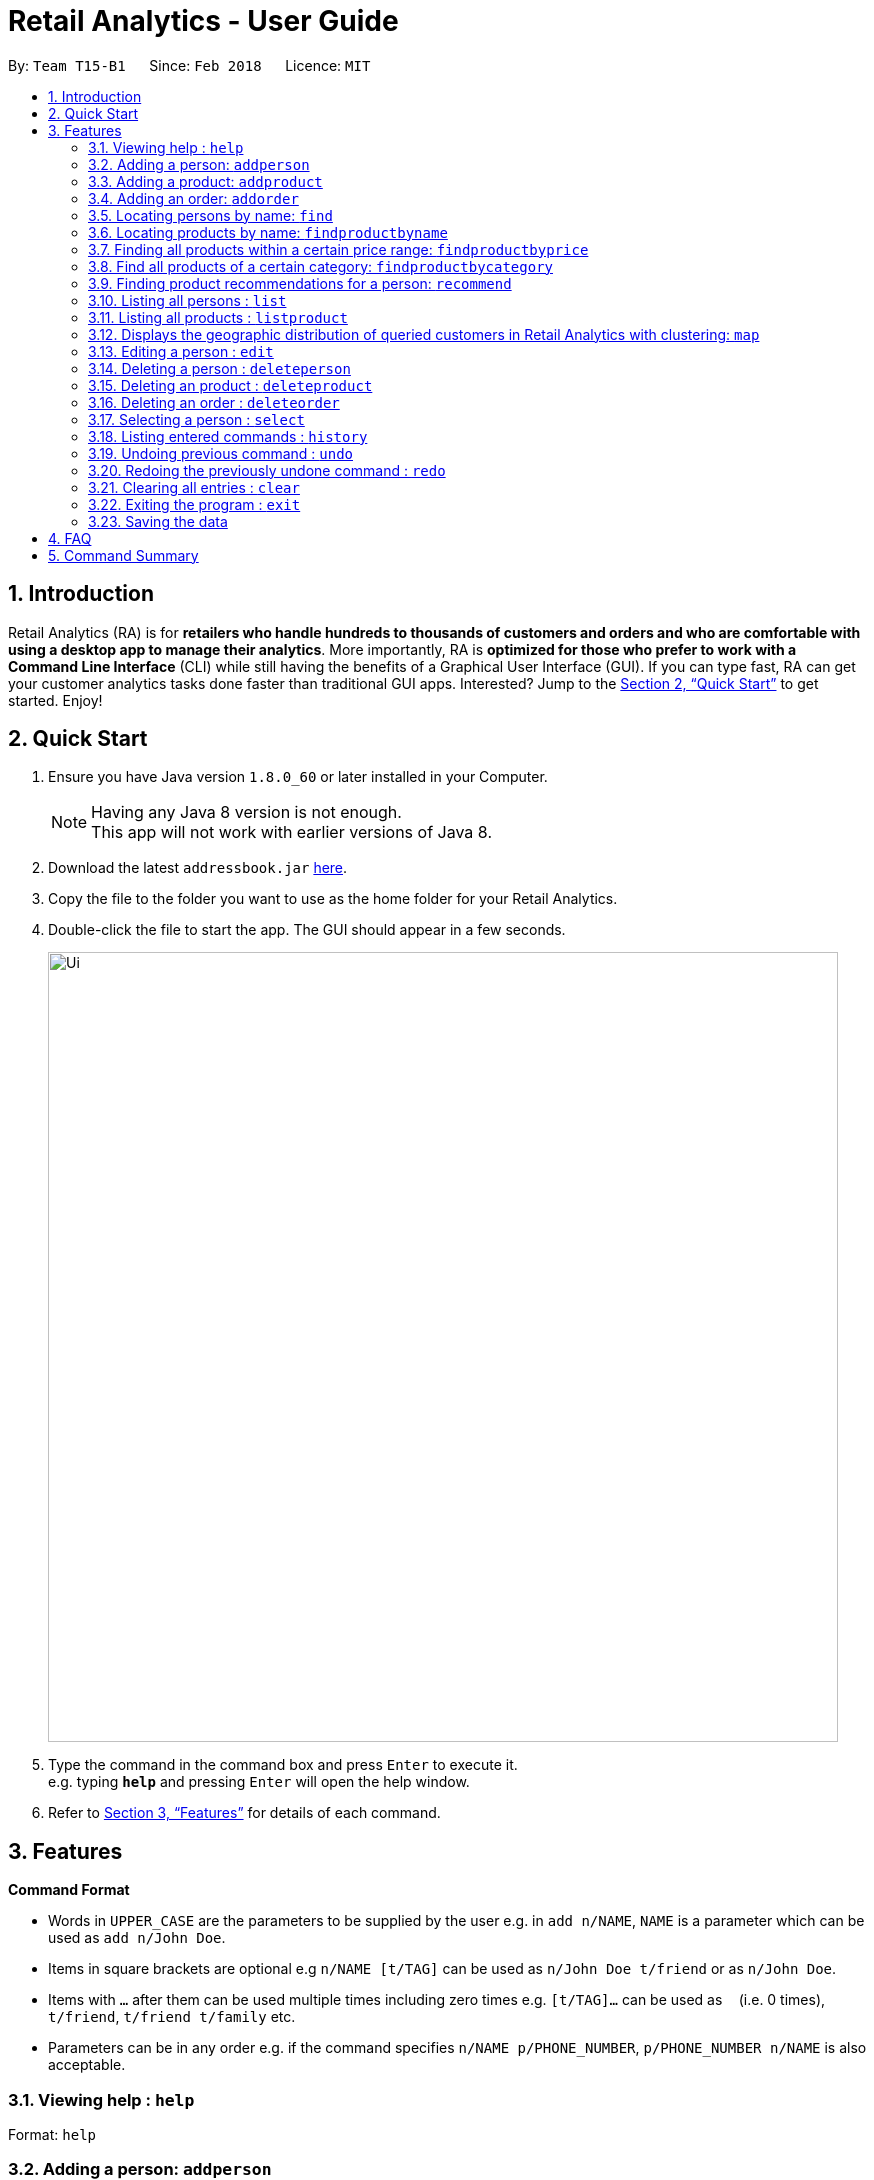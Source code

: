 = Retail Analytics - User Guide
:toc:
:toc-title:
:toc-placement: preamble
:sectnums:
:imagesDir: images
:stylesDir: stylesheets
:xrefstyle: full
:experimental:
ifdef::env-github[]
:tip-caption: :bulb:
:note-caption: :information_source:
endif::[]
:repoURL: https://github.com/CS2103JAN2018-T15-B1/main

By: `Team T15-B1`      Since: `Feb 2018`      Licence: `MIT`

== Introduction

Retail Analytics (RA) is for *retailers who handle hundreds to thousands of customers and orders and who are comfortable with using a desktop app to manage their analytics*. More importantly, RA is *optimized for those who prefer to work with a Command Line Interface* (CLI) while still having the benefits of a Graphical User Interface (GUI). If you can type fast, RA can get your customer analytics tasks done faster than traditional GUI apps. Interested? Jump to the <<Quick Start>> to get started. Enjoy!

== Quick Start

.  Ensure you have Java version `1.8.0_60` or later installed in your Computer.
+
[NOTE]
Having any Java 8 version is not enough. +
This app will not work with earlier versions of Java 8.
+
.  Download the latest `addressbook.jar` link:{repoURL}/releases[here].
.  Copy the file to the folder you want to use as the home folder for your Retail Analytics.
.  Double-click the file to start the app. The GUI should appear in a few seconds.
+
image::Ui.png[width="790"]
+
.  Type the command in the command box and press kbd:[Enter] to execute it. +
e.g. typing *`help`* and pressing kbd:[Enter] will open the help window.

.  Refer to <<Features>> for details of each command.

[[Features]]
== Features

====
*Command Format*

* Words in `UPPER_CASE` are the parameters to be supplied by the user e.g. in `add n/NAME`, `NAME` is a parameter which can be used as `add n/John Doe`.
* Items in square brackets are optional e.g `n/NAME [t/TAG]` can be used as `n/John Doe t/friend` or as `n/John Doe`.
* Items with `…`​ after them can be used multiple times including zero times e.g. `[t/TAG]...` can be used as `{nbsp}` (i.e. 0 times), `t/friend`, `t/friend t/family` etc.
* Parameters can be in any order e.g. if the command specifies `n/NAME p/PHONE_NUMBER`, `p/PHONE_NUMBER n/NAME` is also acceptable.
====

=== Viewing help : `help`

Format: `help`

=== Adding a person: `addperson`

Adds a person to Retail Analytics app. +
Format: `addperson n/NAME p/PHONE_NUMBER e/EMAIL a/ADDRESS g/GENDER lat/LATITUDE lon/LONGITUDE [t/TAG]...`

[TIP]
A person can have any number of tags (including 0)

Examples:

* `addperson n/John Doe p/98765432 e/johnd@example.com a/John street g/M lat/1.2345 lon/31.1, block 123, #01-01`
* `addperson n/Betsy Crowe t/friend e/betsycrowe@example.com a/Newgate Prison p/1234567 g/F lat/1.321 lon/32.5 t/criminal`

=== Adding a product: `addproduct`

Adds a product to Retail Analytics app. +
Format: `addproduct n/NAME pr/PRICE c/CATEGORY`

[NOTE]
The number listed beside the product entry in the GUI is not the displayed index, but the unique id permanently associated with a given product.

Example:

* `addproduct n/Egg pr/$1 c/Food`

=== Adding an order: `addorder`
Adds an order to Retail Analytics app. +
Format: `addorder e/EMAIL o/SUBORDER [o/MORE_SUBORDERS]...` where `SUBORDER` consists of `PRODUCT_ID QUANTITY COST`.

[NOTE]
The number listed beside the order entry in the GUI is not the displayed index, but the unique id permanently associated with given order.

[TIP]
An order must have at least one suborder. Prices are recorded separately to prevent retroactive sales figure changes when product prices are modified after an order has been made.

Examples:

* `addorder e/alex@example.com o/1 2 $3` adds an order where alex bought 2 pieces of product whose id is 1 for $3 each.
* `addorder e/bernice@example.com o/1 1 $1 o/2 1 $1` adds an order where alex bought 1 of product 1 for $1 and 1 of product 2 for $1, making $2 total.

=== Locating persons by name: `find`

Finds persons whose names contain any of the given keywords. Updates the order view to only show the order made by the persons found.+
Format: `find KEYWORD [MORE_KEYWORDS]...`

****
* The search is case insensitive. e.g `hans` will match `Hans`
* The order of the keywords does not matter. e.g. `Hans Bo` will match `Bo Hans`
* Only the name is searched.
* Only full words will be matched e.g. `Han` will not match `Hans`
* Persons matching at least one keyword will be returned (i.e. `OR` search). e.g. `Hans Bo` will return `Hans Gruber`, `Bo Yang`
****

Examples:

* `find John` +
Returns `john` and `John Doe`
* `find Betsy Tim John` +
Returns any person having names `Betsy`, `Tim`, or `John`

// tag::findproducts[]
=== Locating products by name: `findproductbyname`

Finds products whose names contain any of the given keywords.
Format: `findproductbyname KEYWORD [MORE_KEYWORDS]...`

[NOTE]
Like `find`, the search is case insensitive and the keyword order does not matter. Only the name is searched and perfect keyword matches will be returned.

=== Finding all products within a certain price range: `findproductbyprice`
Filters out all the products within the range [`MIN_PRICE`, `MAX_PRICE`] and displays them in the GUI.

*Format*: `findproductbyprice minpr/MIN_PRICE maxpr/MAX_PRICE`

*Example*:

* `findproductbyprice minpr/10 maxpr/200` finds products with price between 10 and 200, inclusive

=== Find all products of a certain category: `findproductbycategory`
Filters out all the products of a specific category and displays them in the GUI.

*Format*: `findproductbycategory CATEGORY [MORE_CATEGORIES]...`

*Examples*:

* `findproductbycategory Clothing` +
Finds all products of category `Clothing`
* `findproductbycategory Clothing health` +
Finds all products of category `Clothing` and `Health`
// end::findproducts[]

// tag::recommend[]
=== Finding product recommendations for a person: `recommend`
Given a person, analyzes the app's entire order history to train a predictive model that guesses which products are likely to appeal to a given person. 

Outputs a list of (`product name`, `predicted chance of purchase`), ranked in descending order of predicted chance of purchase.

image::RecommendEg.jpg[width="600"]

[IMPORTANT]
The model makes predictions only considering the persons' _age_ and _gender_. To cap the influence of high volume buyers, multiple purchases of the same product are ignored. +

An analogous use would be how companies like Amazon know which products to recommend you in their targeted emails. Now, you can do the same for your business too. +

*For v2.0*: Support for consideration of predictive factors other than age and gender, and the option to not recommend products a user has already bought.

*Format*: `recommend INDEX`

[TIP]
The sample data provided includes an order history of mostly younger persons buying `TrendyShirt`, older persons buying `Dentures`, females buying `Lipstick`, and a general audience for `Toothbrush`. You can casually validate the algorithm by noticing that the recommendations for a younger person ranks `TrendyShirt` at the front of the output, while `Dentures` will be right at the rear. Experiment by adding different persons, products, and orders, and see how he recommendations respond!

*Example*:

* `recommend 1` finds recommendations for person whose last shown index is 1.
// end::recommend[]

=== Listing all persons : `list`

Shows a list of all persons in Retail Analytics. +
Format: `list`

=== Listing all products : `listproduct`

Shows a list of all products in Retail Analytics. +
Format: `listproduct`

=== Displays the geographic distribution of queried customers in Retail Analytics with clustering: `map`

Displays spread of queried people in Retail Analytics on a map with clustering.
Zooming in and out of the map causes the clustering to change.

Possible Formats:

* Query 1) `all`: Select all customers
** Format: `map all`
** Example: `map all`
* Query 2) `name`: Select customer if keyword in name
** Format: `map name NAME [NAME]...`
** Example: `map name Alex Bernice`
* Query 3) `age`: Select customer if age within age range
** Format: `map age MINAGE MAXAGE`
** Example: `map age 15 56`
* Query 4) `gen`: Select customers of specified gender
** Format: `map gen GENDER`
** Example: `map gen M`
* Query 5) `tag`: Select customer with any of the specified tags
** Format: `map tag TAG [TAG]...`
** Example: `map tag friends`


[TIP]
The map clusters people by location. These clusters are displayed as blue dots.

=== Editing a person : `edit`

Edits an existing person in Retail Analytics. +
Format: `edit INDEX [n/NAME] [p/PHONE] [e/EMAIL] [a/ADDRESS] [t/TAG]...`

[NOTE]
From v2.0: Edit will support age, gender, latitude, and longitude.

****
* Edits the person at the specified `INDEX`. The index refers to the index number shown in the last person listing. The index *must be a positive integer* 1, 2, 3, ...
* At least one of the optional fields must be provided.
* Existing values will be updated to the input values.
* When editing tags, the existing tags of the person will be removed i.e adding of tags is not cumulative.
* You can remove all the person's tags by typing `t/` without specifying any tags after it.
****

Examples:

* `edit 1 p/91234567 e/johndoe@example.com` +
Edits the phone number and email address of the 1st person to be `91234567` and `johndoe@example.com` respectively.
* `edit 2 n/Betsy Crower t/` +
Edits the name of the 2nd person to be `Betsy Crower` and clears all existing tags.

=== Deleting a person : `deleteperson`

Deletes the specified person from Retail Analytics. +
Format: `deleteperson INDEX`

[NOTE]
Even when a person is deleted, his orders remain in the system. This is to ensure that financial and marketing data isn't lost when persons need to be removed.

****
* Deletes the person at the specified `INDEX`.
* The index refers to the index number shown in the most recent listing.
* The index *must be a positive integer* 1, 2, 3, ...
****

Examples:

* `list` +
`deleteperson 2` +
Deletes the 2nd person in Retail Analytics.
* `find Betsy` +
`deleteperson 1` +
Deletes the 1st person in the results of the `find` command.

=== Deleting an product : `deleteproduct`

Deletes the specified product from Retail Analytics. +
Format: `deleteproduct PRODUCT_ID`

****
* Deletes the product at the specified `PRODUCT_ID`.
* The id refers to the number shown to the left of each product entry in the GUI.
* That number is *not* the positional index, but a permanent unique id. Hence, after deletion, the ids of the other products will not cascade downward.
****

Example:

* `deleteproduct 1` +
Deletes the product with id 1

=== Deleting an order : `deleteorder`

Deletes the specified order from Retail Analytics. +
Format: `deleteorder ORDER_ID`

****
* Deletes the order at the specified `ORDER_ID`.
* The id refers to the number shown to the left of each order entry in the GUI.
* That number is *not* the positional index, but a permanent unique id. Hence, after deletion, the ids of the other orders will not cascade downward.
****

Example:

* `deleteorder 1` +
Deletes the order with id 1

=== Selecting a person : `select`

Selects the person identified by the index number used in the last person listing, and restricts the map view to that person. +
Format: `select INDEX`

[IMPORTANT]
*Known Bug:* Select will highlight the product and order at the input positional index.

****
* Selects the person and loads the Google search page the person at the specified `INDEX`.
* The index refers to the index number shown in the most recent listing.
* The index *must be a positive integer* `1, 2, 3, ...`
****

Examples:

* `list` +
`select 2` +
Selects the 2nd person in Retail Analytics.
* `find Betsy` +
`select 1` +
Selects the 1st person in the results of the `find` command.

=== Listing entered commands : `history`

Lists all the commands that you have entered in reverse chronological order. +
Format: `history`

[NOTE]
====
Pressing the kbd:[&uarr;] and kbd:[&darr;] arrows will display the previous and next input respectively in the command box.
====

// tag::undoredo[]
=== Undoing previous command : `undo`

Restores Retail Analytics to the state before the previous _undoable_ command was executed. +
Format: `undo`

[NOTE]
====
Undoable commands: those commands that modify Retail Analytics's content  +
(`add`, `delete`, `edit`, `addproduct`, `addorder` and `clear`).
====

Examples:

* `deleteperson 1` +
`list` +
`undo` (reverses the `delete 1` command) +

* `select 1` +
`list` +
`undo` +
The `undo` command fails as there are no undoable commands executed previously.

* `deleteperson 1` +
`clear` +
`undo` (reverses the `clear` command) +
`undo` (reverses the `delete 1` command) +

=== Redoing the previously undone command : `redo`

Reverses the most recent `undo` command. +
Format: `redo`

Examples:

* `deleteperson 1` +
`undo` (reverses the `delete 1` command) +
`redo` (reapplies the `delete 1` command) +

* `deleteperson 1` +
`redo` +
The `redo` command fails as there are no `undo` commands executed previously.

* `deleteperson 1` +
`clear` +
`undo` (reverses the `clear` command) +
`undo` (reverses the `delete 1` command) +
`redo` (reapplies the `delete 1` command) +
`redo` (reapplies the `clear` command) +
// end::undoredo[]

=== Clearing all entries : `clear`

Clears all entries from Retail Analytics. +
Format: `clear`

=== Exiting the program : `exit`

Exits the program. +
Format: `exit`

=== Saving the data

Retail Analytics data are saved in the hard disk automatically after any command that changes the data. +
There is no need to save manually.

== FAQ

*Q*: How do I transfer my data to another Computer? +
*A*: Install the app in the other computer and overwrite the empty data file it creates with the file that contains the data of your previous Retail Analytics folder.

== Command Summary


* *Add* `addperson n/NAME p/PHONE_NUMBER e/EMAIL a/ADDRESS g/GENDER lat/LATITUDE lon/LONGTITUDE [t/TAG]...` +
e.g. `addperson n/James Ho p/22224444 e/jamesho@example.com a/123, Clementi Rd, 1234665 g/M lat/1.2345 lon/301.1 t/friend t/colleague`
* *Add Product* `addproduct n/NAME pr/PRICE c/CATEGORY` +
e.g. `addproduct n/Egg pr/$1 c/Food`
* *Add Order* `add e/EMAIL o/SUBORDER...` where `SUBORDER` consists of `PRODUCT_ID QUANTITY COST` +
e.g. `addorder e/bernice@example.com o/1 1 $1 o/2 1 $1`
* *Clear* : `clear`
* *Delete* : `deleteperson INDEX` +
e.g. `deleteperson 3`
* *Edit* : `edit INDEX [n/NAME] [p/PHONE_NUMBER] [e/EMAIL] [a/ADDRESS] [t/TAG]...` +
e.g. `edit 2 n/James Lee e/jameslee@example.com`
* *Find* : `find KEYWORD [MORE_KEYWORDS]` +
e.g. `find James Jake`
* *Find Product by Price* `findproductbyprice minpr/MIN_PRICE maxpr/MAX_PRICE`
* *Find Product by Category* `findproductbycategory CATEGORY`
* *List* : `list`
* *Geographically Visualise Data* : `map`
**  Format1: `map all`
*** Example: `map all`
** Format2: `map name NAME [NAME]...`
*** Example: `map name Alex Bernice`
** Format3: `map age MINAGE MAXAGE`
*** Example: `map age 15 56`
** Format4: `map gen [GENDER]`
*** Example: `map gen M`
** Format5: `map tag TAG [TAG]`
*** Example: `map tag friends`
* *Help* : `help`
* *Recommendations* `recommend INDEX` +
e.g. `recommend 1`
* *Select* : `select INDEX` +
e.g.`select 2`
* *History* : `history`
* *Undo* : `undo`
* *Redo* : `redo`

